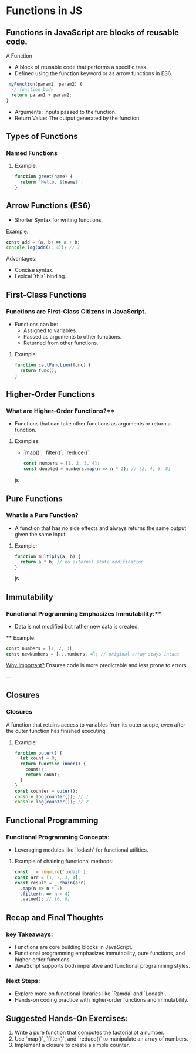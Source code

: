 * Functions in JS
** Functions in JavaScript are blocks of reusable code.
A Function
+ A block of reusable code that performs a specific task.
+ Defined using the function keyword or as arrow functions in ES6.

#+begin_src js
 myFunction(param1, param2) {
  // function body
  return param1 + param2;
}
#+end_src

+ Arguments: Inputs passed to the function.
+ Return Value: The output generated by the function.

** Types of Functions
*** Named Functions
**** Example:
#+begin_src js
function greet(name) {
  return `Hello, ${name}`;
}
#+end_src

** Arrow Functions (ES6)
- Shorter Syntax for writing functions.

**** Example:
 
#+begin_src js
  const add = (a, b) => a + b;
  console.log(add(3, 4)); // 7
  #+end_src

**** Advantages:
  - Concise syntax.
  - Lexical `this` binding.

** First-Class Functions
*** Functions are First-Class Citizens in JavaScript.
  - Functions can be:
    - Assigned to variables.
    - Passed as arguments to other functions.
    - Returned from other functions.

**** Example:
  #+begin_src js
  function callFunction(func) {
    return func();
  }
  #+end_src

** Higher-Order Functions
*** What are Higher-Order Functions?**
  - Functions that can take other functions as arguments or return a function.
**** Examples:
  - `map()`, `filter()`, `reduce()`:

    #+begin_src js
    const numbers = [1, 2, 3, 4];
    const doubled = numbers.map(n => n * 2); // [2, 4, 6, 8]
    #+end_src js

** Pure Functions
*** What is a Pure Function?
  - A function that has no side effects and always returns the same output given the same input.
**** Example:
  #+begin_src js
  function multiply(a, b) {
    return a * b; // no external state modification
  }
  #+end_src js

** Immutability
*** Functional Programming Emphasizes Immutability:**
  - Data is not modified but rather new data is created.
 **** Example:
    #+begin_src js
    const numbers = [1, 2, 3];
    const newNumbers = [...numbers, 4]; // original array stays intact
    #+end_src

_Why Important?_ Ensures code is more predictable and less prone to errors.

---

** Closures
*** Closures
A function that retains access to variables from its outer scope, even after the outer function has finished executing.
**** Example:
  #+begin_src js
  function outer() {
    let count = 0;
    return function inner() {
      count++;
      return count;
    }
  }
  const counter = outer();
  console.log(counter()); // 1
  console.log(counter()); // 2
  #+end_src

** Functional Programming
*** Functional Programming Concepts:
  - Leveraging modules like `lodash` for functional utilities.
  
**** Example of chaining functional methods:
    #+begin_src js
    const _ = require('lodash');
    const arr = [1, 2, 3, 4];
    const result = _.chain(arr)
      .map(n => n * 2)
      .filter(n => n > 4)
      .value(); // [6, 8]
    #+end_src

** Recap and Final Thoughts
*** key Takeaways:
  - Functions are core building blocks in JavaScript.
  - Functional programming emphasizes immutability, pure functions, and higher-order functions.
  - JavaScript supports both imperative and functional programming styles.
*** Next Steps:
  - Explore more on functional libraries like `Ramda` and `Lodash`.
  - Hands-on coding practice with higher-order functions and immutability.

** Suggested Hands-On Exercises:
1. Write a pure function that computes the factorial of a number.
2. Use `map()`, `filter()`, and `reduce()` to manipulate an array of numbers.
3. Implement a closure to create a simple counter.
